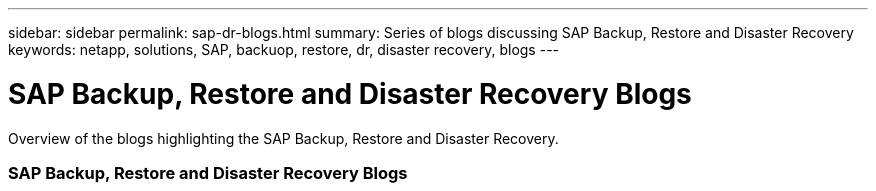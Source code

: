 ---
sidebar: sidebar
permalink: sap-dr-blogs.html
summary: Series of blogs discussing SAP Backup, Restore and Disaster Recovery
keywords: netapp, solutions, SAP, backuop, restore, dr, disaster recovery, blogs
---

= SAP Backup, Restore and Disaster Recovery Blogs
:hardbreaks:
:nofooter:
:icons: font
:linkattrs:
:imagesdir: /media

[.lead]
Overview of the blogs highlighting the SAP Backup, Restore and Disaster Recovery.

// tag::blogs[]

=== SAP Backup, Restore and Disaster Recovery Blogs

// end::blogs[]
